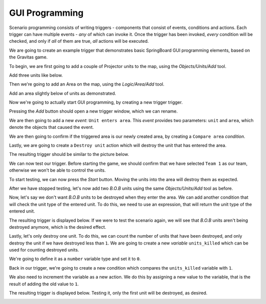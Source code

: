 .. _gui_programming:

GUI Programming
===============

Scenario programming consists of writing triggers - components that consist of events, conditions and actions.
Each trigger can have multiple events - *any* of which can invoke it. Once the trigger has been invoked, *every* condition will be checked, and only if *all* of them are true, *all* actions will be executed.

We are going to create an example trigger that demonstrates basic SpringBoard GUI programming elements, based on the Gravitas game.

To begin, we are first going to add a couple of Projector units to the map, using the *Objects/Units/Add* tool.

.. image:: img/guiprog/1.jpg
   :align: center

Add three units like below.

.. image:: img/guiprog/2.jpg
   :align: center

Then we're going to add an Area on the map, using the *Logic/Area/Add* tool.

.. image:: img/guiprog/3.jpg
   :align: center

Add an area slightly below of units as demonstrated.

.. image:: img/guiprog/4.jpg
   :align: center

Now we're going to actually start GUI programming, by creating a new trigger trigger.

.. image:: img/guiprog/5.jpg
   :align: center

Pressing the *Add* button should open a new trigger window, which we can rename.

.. image:: img/guiprog/6.jpg
   :align: center

We are then going to add a new *event*: ``Unit enters area``. This *event* provides two parameters: ``unit`` and ``area``, which denote the objects that caused the event.

.. image:: img/guiprog/7.jpg
   :align: center

We are then going to confirm if the triggered area is our newly created area, by creating a ``Compare area`` *condition*.

.. image:: img/guiprog/8.jpg
   :align: center

Lastly, we are going to create a ``Destroy unit`` action which will destroy the unit that has entered the area.

.. image:: img/guiprog/9.jpg
  :align: center

The resulting trigger should be similar to the picture below.

.. image:: img/guiprog/10.jpg
  :align: center

We can now test our trigger. Before starting the game, we should confirm that we have selected ``Team 1`` as our team, otherwise we won't be able to control the units.

.. image:: img/guiprog/11.jpg
  :align: center

To start testing, we can now press the *Start* button. Moving the units into the area will destroy them as expected.

.. image:: img/guiprog/12.jpg
  :align: center

After we have stopped testing, let's now add two *B.O.B* units using the same *Objects/Units/Add* tool as before.

.. image:: img/guiprog/13.jpg
  :align: center

Now, let's say we don't want *B.O.B* units to be destroyed when they enter the area. We can add another condition that will check the unit type of the entered unit. To do this, we need to use an expression, that will return the unit type of the entered unit.

.. image:: img/guiprog/14.jpg
  :align: center

The resulting trigger is displayed below. If we were to test the scenario again, we will see that *B.O.B* units aren't being destroyed anymore, which is the desired effect.

.. image:: img/guiprog/15.jpg
  :align: center

Lastly, let's only destroy one unit. To do this, we can count the number of units that have been destroyed, and only destroy the unit if we have destroyed less than ``1``. We are going to create a new *variable* ``units_killed`` which can be used for counting destroyed units.

.. image:: img/guiprog/16.jpg
  :align: center

We're going to define it as a ``number`` variable type and set it to ``0``.

.. image:: img/guiprog/17.jpg
 :align: center

Back in our trigger, we're going to create a new condition which compares the ``units_killed`` variable with ``1``.

.. image:: img/guiprog/18.jpg
 :align: center

We also need to increment the variable as a new action. We do this by assigning a new value to the variable, that is the result of adding the old value to ``1``.

.. image:: img/guiprog/19.jpg
 :align: center

The resulting trigger is displayed below. Testing it, only the first unit will be destroyed, as desired.

.. image:: img/guiprog/20.jpg
 :align: center
